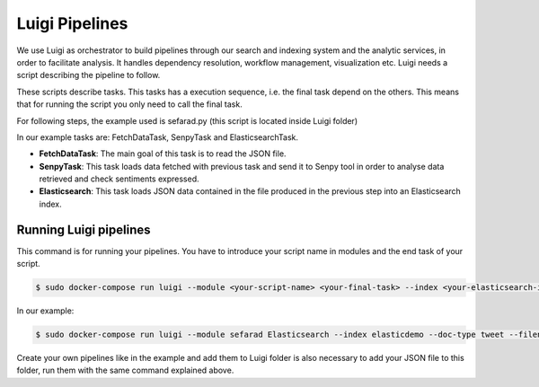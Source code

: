 Luigi Pipelines
---------------

We use Luigi as orchestrator to build pipelines through our search and indexing system and the analytic services, in order to facilitate analysis. It handles dependency resolution, workflow management, visualization etc. Luigi needs a script describing the pipeline to follow.

These scripts describe tasks. This tasks has a execution sequence, i.e. the final task depend on the others. This means that for running the script you only need to call the final task.

For following steps, the example used is sefarad.py (this script is located inside Luigi folder) 

In our example tasks are: FetchDataTask, SenpyTask and ElasticsearchTask.

* **FetchDataTask**: The main goal of this task is to read the JSON file.
* **SenpyTask**: This task loads data fetched with previous task and send it to Senpy tool in order to analyse data retrieved and check sentiments expressed.
* **Elasticsearch**: This task loads JSON data contained in the file produced in the previous step into an Elasticsearch index.

Running Luigi pipelines
~~~~~~~~~~~~~~~~~~~~~~~

This command is for running your pipelines. You have to introduce your script name in modules and the end task of your script.

.. sourcecode:: bash

	$ sudo docker-compose run luigi --module <your-script-name> <your-final-task> --index <your-elasticsearch-index> --doc-type <your-elasticsearch-doctype> -- filename <your .json path> --local-scheduler

In our example:

.. sourcecode:: bash

	$ sudo docker-compose run luigi --module sefarad Elasticsearch --index elasticdemo --doc-type tweet --filename sefarad_demo.json --local-scheduler

Create your own pipelines like in the example and add them to Luigi folder is also necessary to add your JSON file to this folder, run them with the same command explained above. 
